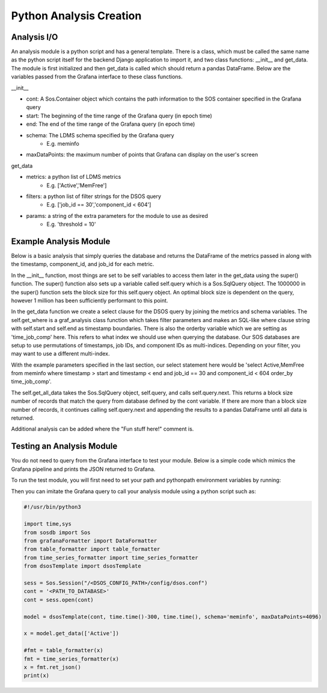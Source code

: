 Python Analysis Creation
========================

Analysis I/O
-----------
An analysis module is a python script and has a general template. There is a class, which must be called the same name as the python script itself for the backend Django application to import it, and two class functions: __init__ and get_data. The module is first initialized and then get_data is called which should return a pandas DataFrame. Below are the variables passed from the Grafana interface to these class functions.

__init__

* cont: A Sos.Container object which contains the path information to the SOS container specified in the Grafana query
* start: The beginning of the time range of the Grafana query (in epoch time)
* end: The end of the time range of the Grafana query (in epoch time)
* schema: The LDMS schema specified by the Grafana query
    * E.g. meminfo
* maxDataPoints: the maximum number of points that Grafana can display on the user's screen

get_data

* metrics: a python list of LDMS metrics 
    * E.g. ['Active','MemFree']
* filters: a python list of filter strings for the DSOS query
	* E.g. ['job_id == 30','component_id < 604']
* params: a string of the extra parameters for the module to use as desired
	* E.g. 'threshold = 10'
	
Example Analysis Module
-------------------------------------

Below is a basic analysis that simply queries the database and returns the DataFrame of the metrics passed in along with the timestamp, component_id, and job_id for each metric. 

.. code-block :: python
    import os, sys, traceback
    import datetime as dt
    from graf_analysis.grafanaAnalysis import Analysis
    from sosdb import Sos
    import pandas as pd
    import numpy as np
    class dsosTemplate(Analysis):
        def __init__(self, cont, start, end, schema='job_id', maxDataPoints=4096):
            super().__init__(cont, start, end, schema, 1000000)
    
        def get_data(self, metrics, filters=[],params=None):
            try:
                sel = f'select {",".join(metrics)} from {self.schema}'
                where_clause = self.get_where(filters)
                order = 'time_job_comp'
                orderby='order_by ' + order
                self.query.select(f'{sel} {where_clause} {orderby}')
                res = self.get_all_data(self.query)
                # Fun stuff here!
                print(res.head)
                return res
            except Exception as e:
                a, b, c = sys.exc_info()
                print(str(e)+' '+str(c.tb_lineno))

In the __init__ function, most things are set to be self variables to access them later in the get_data using the super() function. The super() function also sets up a variable called self.query which is a Sos.SqlQuery object. The 1000000 in the super() function sets the block size for this self.query object. An optimal block size is dependent on the query, however 1 million has been sufficiently performant to this point.  

In the get_data function we create a select clause for the DSOS query by joining the metrics and schema variables. The self.get_where is a graf_analysis class function which takes filter parameters and makes an SQL-like where clause string with self.start and self.end as timestamp boundaries. There is also the orderby variable which we are setting as 'time_job_comp' here. This refers to what index we should use when querying the database. Our SOS databases are setup to use permutations of timestamps, job IDs, and component IDs as multi-indices. Depending on your filter, you may want to use a different multi-index. 

With the example parameters specified in the last section, our select statement here would be 'select Active,MemFree from meminfo where timestamp > start and timestamp < end and job_id == 30 and component_id < 604 order_by time_job_comp'. 

The self.get_all_data takes the Sos.SqlQuery object, self.query, and calls self.query.next. This returns a block size number of records that match the query from database defined by the cont variable. If there are more than a block size number of records, it continues calling self.query.next and appending the results to a pandas DataFrame until all data is returned. 

Additional analysis can be added where the "Fun stuff here!" comment is. 

Testing an Analysis Module
--------------------------

You do not need to query from the Grafana interface to test your module. Below is a simple code which mimics the Grafana pipeline and prints the JSON returned to Grafana. 

To run the test module, you will first need to set your path and pythonpath environment variables by running:

.. code-block :: bash
    export PYTHONPATH=/usr/bin/python:/<INSTALL_PATH>/lib/python<PYTHON_VERSION>/site-packages/
    export PATH=/usr/bin:/<INSTALL_PATH>/bin:/<INSTALL_PATH>/sbin::$PATH

Then you can imitate the Grafana query to call your analysis module using a python script such as:

.. code-block :: python

    #!/usr/bin/python3
    
    import time,sys
    from sosdb import Sos
    from grafanaFormatter import DataFormatter
    from table_formatter import table_formatter
    from time_series_formatter import time_series_formatter
    from dsosTemplate import dsosTemplate
    
    sess = Sos.Session("/<DSOS_CONFIG_PATH>/config/dsos.conf")
    cont = '<PATH_TO_DATABASE>'
    cont = sess.open(cont)
    
    model = dsosTemplate(cont, time.time()-300, time.time(), schema='meminfo', maxDataPoints=4096)
    
    x = model.get_data(['Active'])
    
    #fmt = table_formatter(x)
    fmt = time_series_formatter(x)
    x = fmt.ret_json()
    print(x)


